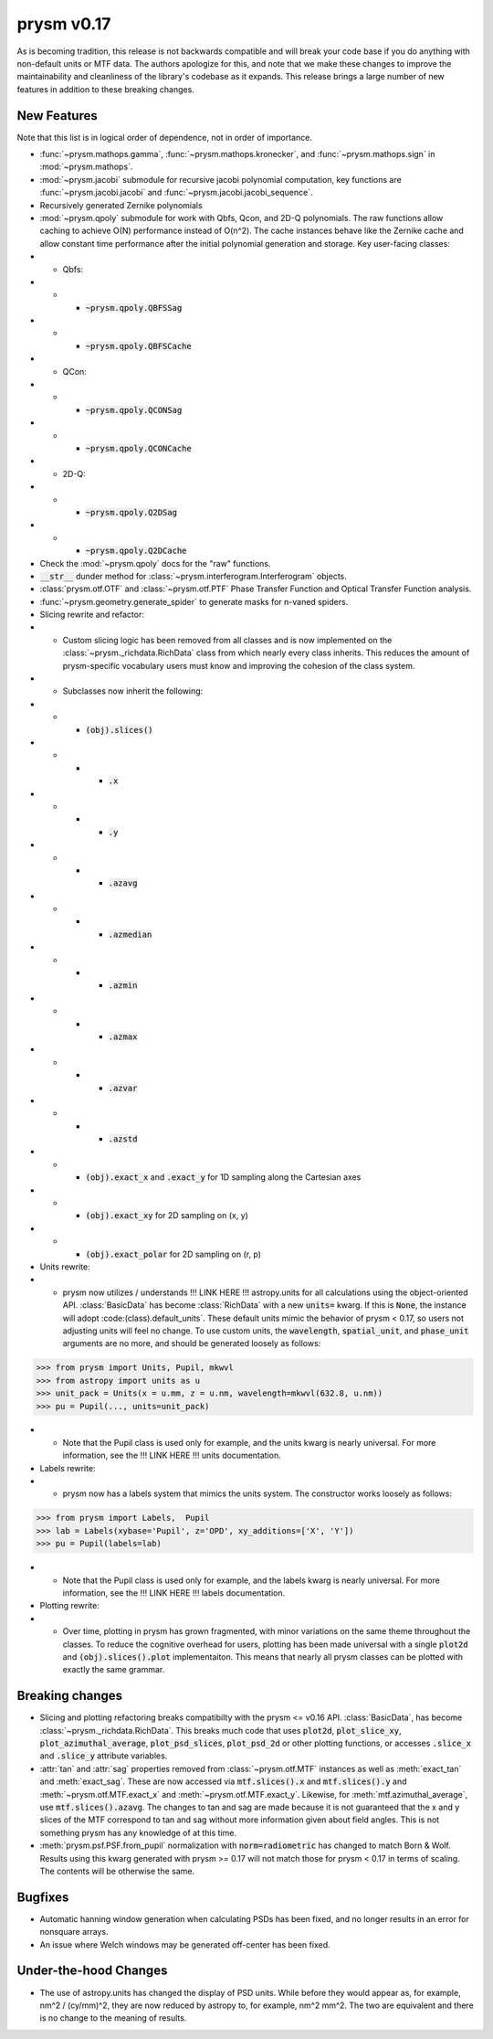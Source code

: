 ***********
prysm v0.17
***********

As is becoming tradition, this release is not backwards compatible and will break your code base if you do anything with non-default units or MTF data.  The authors apologize for this, and note that we make these changes to improve the maintainability and cleanliness of the library's codebase as it expands.  This release brings a large number of new features in addition to these breaking changes.

New Features
============

Note that this list is in logical order of dependence, not in order of importance.

* :func:`~prysm.mathops.gamma`, :func:`~prysm.mathops.kronecker`, and :func:`~prysm.mathops.sign` in :mod:`~prysm.mathops`.
* :mod:`~prysm.jacobi` submodule for recursive jacobi polynomial computation, key functions are :func:`~prysm.jacobi.jacobi` and :func:`~prysm.jacobi.jacobi_sequence`.
* Recursively generated Zernike polynomials
* :mod:`~prysm.qpoly` submodule for work with Qbfs, Qcon, and 2D-Q polynomials.  The raw functions allow caching to achieve O(N) performance instead of O(n^2).  The cache instances behave like the Zernike cache and allow constant time performance after the initial polynomial generation and storage.  Key user-facing classes:
* * Qbfs:
* * * :code:`~prysm.qpoly.QBFSSag`
* * * :code:`~prysm.qpoly.QBFSCache`
* * QCon:
* * * :code:`~prysm.qpoly.QCONSag`
* * * :code:`~prysm.qpoly.QCONCache`
* * 2D-Q:
* * * :code:`~prysm.qpoly.Q2DSag`
* * * :code:`~prysm.qpoly.Q2DCache`
* Check the :mod:`~prysm.qpoly` docs for the "raw" functions.
* :code:`__str__` dunder method for :class:`~prysm.interferogram.Interferogram` objects.
* :class:`prysm.otf.OTF` and :class:`~prysm.otf.PTF` Phase Transfer Function and Optical Transfer Function analysis.
* :func:`~prysm.geometry.generate_spider` to generate masks for n-vaned spiders.
* Slicing rewrite and refactor:
* * Custom slicing logic has been removed from all classes and is now implemented on the :class:`~prysm._richdata.RichData` class from which nearly every class inherits.  This reduces the amount of prysm-specific vocabulary users must know and improving the cohesion of the class system.
* * Subclasses now inherit the following:
* * * :code:`(obj).slices()`
* * * * :code:`.x`
* * * * :code:`.y`
* * * * :code:`.azavg`
* * * * :code:`.azmedian`
* * * * :code:`.azmin`
* * * * :code:`.azmax`
* * * * :code:`.azvar`
* * * * :code:`.azstd`
* * * :code:`(obj).exact_x` and :code:`.exact_y` for 1D sampling along the Cartesian axes
* * * :code:`(obj).exact_xy` for 2D sampling on (x, y)
* * * :code:`(obj).exact_polar` for 2D sampling on (r, p)
* Units rewrite:
* * prysm now utilizes / understands !!! LINK HERE !!! astropy.units for all calculations using the object-oriented API.  :class:`BasicData` has become :class:`RichData` with a new :code:`units=` kwarg.  If this is :code:`None`, the instance will adopt :code:(class).default_units`.  These default units mimic the behavior of prysm < 0.17, so users not adjusting units will feel no change.  To use custom units, the :code:`wavelength`, :code:`spatial_unit`, and :code:`phase_unit` arguments are no more, and should be generated loosely as follows:

>>> from prysm import Units, Pupil, mkwvl
>>> from astropy import units as u
>>> unit_pack = Units(x = u.mm, z = u.nm, wavelength=mkwvl(632.8, u.nm))
>>> pu = Pupil(..., units=unit_pack)

* * Note that the Pupil class is used only for example, and the units kwarg is nearly universal.  For more information, see the !!! LINK HERE !!! units documentation.
* Labels rewrite:
* * prysm now has a labels system that mimics the units system.  The constructor works loosely as follows:

>>> from prysm import Labels,  Pupil
>>> lab = Labels(xybase='Pupil', z='OPD', xy_additions=['X', 'Y'])
>>> pu = Pupil(labels=lab)

* * Note that the Pupil class is used only for example, and the labels kwarg is nearly universal.  For more information, see the !!! LINK HERE !!! labels documentation.
* Plotting rewrite:
* * Over time, plotting in prysm has grown fragmented, with minor variations on the same theme throughout the classes.  To reduce the cognitive overhead for users, plotting has been made universal with a single :code:`plot2d` and :code:`(obj).slices().plot` implementaiton.  This means that nearly all prysm classes can be plotted with exactly the same grammar.


Breaking changes
================

* Slicing and plotting refactoring breaks compatibilty with the prysm <= v0.16 API.  :class:`BasicData`, has become :class:`~prysm._richdata.RichData`.  This breaks much code that uses :code:`plot2d`, :code:`plot_slice_xy`, :code:`plot_azimuthal_average`, :code:`plot_psd_slices`, :code:`plot_psd_2d` or other plotting functions, or accesses :code:`.slice_x` and :code:`.slice_y` attribute variables.
* :attr:`tan` and :attr:`sag` properties removed from :class:`~prysm.otf.MTF` instances as well as :meth:`exact_tan` and :meth:`exact_sag`.  These are now accessed via :code:`mtf.slices().x` and :code:`mtf.slices().y` and :meth:`~prysm.otf.MTF.exact_x` and :meth:`~prysm.otf.MTF.exact_y`.  Likewise, for :meth:`mtf.azimuthal_average`, use :code:`mtf.slices().azavg`.  The changes to tan and sag are made because it is not guaranteed that the x and y slices of the MTF correspond to tan and sag without more information given about field angles.  This is not something prysm has any knowledge of at this time.
* :meth:`prysm.psf.PSF.from_pupil` normalization with :code:`norm=radiometric` has changed to match Born & Wolf.  Results using this kwarg generated with prysm >= 0.17 will not match those for prysm < 0.17 in terms of scaling.  The contents will be otherwise the same.

Bugfixes
========

* Automatic hanning window generation when calculating PSDs has been fixed, and no longer results in an error for nonsquare arrays.
* An issue where Welch windows may be generated off-center has been fixed.


Under-the-hood Changes
======================

* The use of astropy.units has changed the display of PSD units.  While before they would appear as, for example, nm^2 / (cy/mm)^2, they are now reduced by astropy to, for example, nm^2 mm^2.  The two are equivalent and there is no change to the meaning of results.
